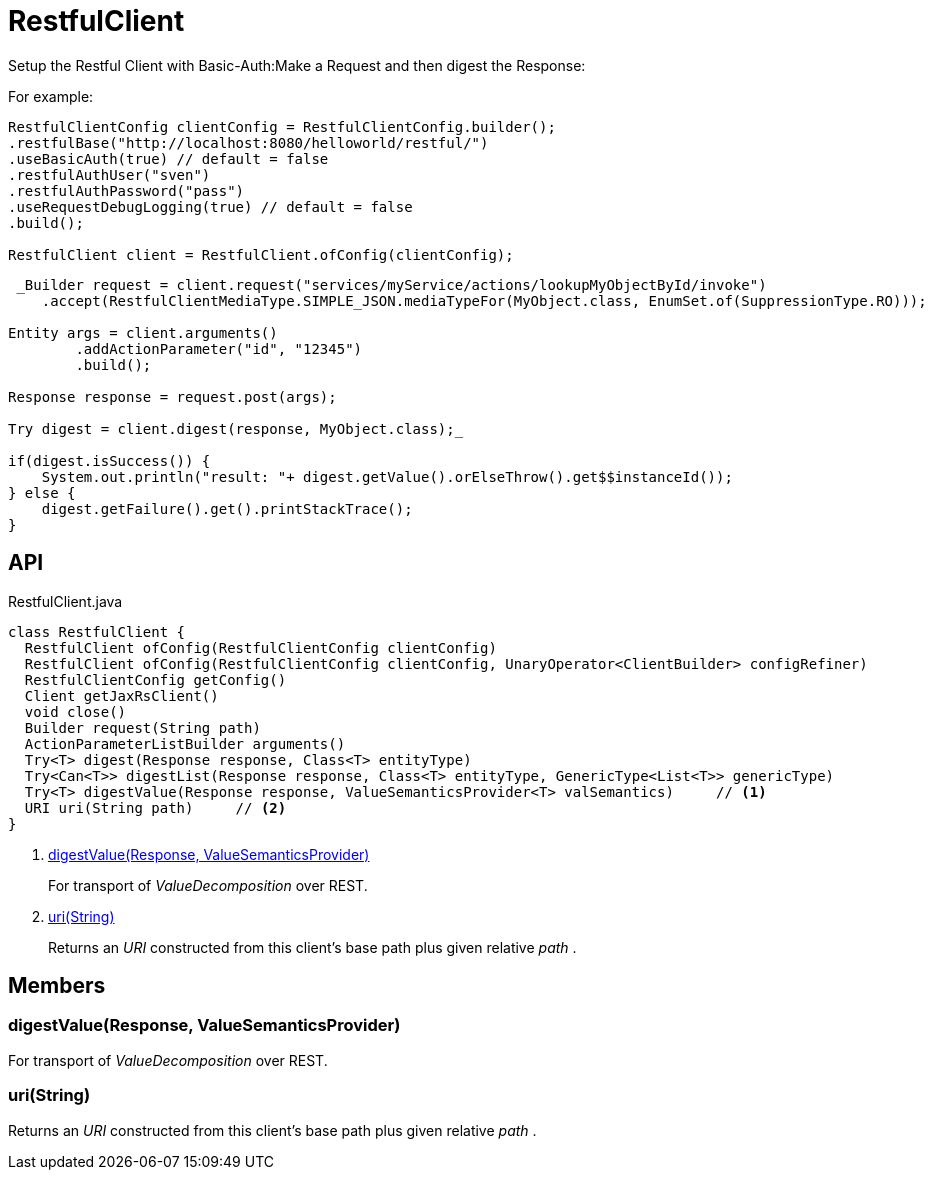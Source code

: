 = RestfulClient
:Notice: Licensed to the Apache Software Foundation (ASF) under one or more contributor license agreements. See the NOTICE file distributed with this work for additional information regarding copyright ownership. The ASF licenses this file to you under the Apache License, Version 2.0 (the "License"); you may not use this file except in compliance with the License. You may obtain a copy of the License at. http://www.apache.org/licenses/LICENSE-2.0 . Unless required by applicable law or agreed to in writing, software distributed under the License is distributed on an "AS IS" BASIS, WITHOUT WARRANTIES OR  CONDITIONS OF ANY KIND, either express or implied. See the License for the specific language governing permissions and limitations under the License.

Setup the Restful Client with Basic-Auth:Make a Request and then digest the Response:

For example:

----

RestfulClientConfig clientConfig = RestfulClientConfig.builder();
.restfulBase("http://localhost:8080/helloworld/restful/")
.useBasicAuth(true) // default = false
.restfulAuthUser("sven")
.restfulAuthPassword("pass")
.useRequestDebugLogging(true) // default = false
.build();

RestfulClient client = RestfulClient.ofConfig(clientConfig);
----

----
 _Builder request = client.request("services/myService/actions/lookupMyObjectById/invoke")
    .accept(RestfulClientMediaType.SIMPLE_JSON.mediaTypeFor(MyObject.class, EnumSet.of(SuppressionType.RO)));

Entity args = client.arguments()
        .addActionParameter("id", "12345")
        .build();

Response response = request.post(args);

Try digest = client.digest(response, MyObject.class);_ 

if(digest.isSuccess()) {
    System.out.println("result: "+ digest.getValue().orElseThrow().get$$instanceId());
} else {
    digest.getFailure().get().printStackTrace();
}
----

== API

[source,java]
.RestfulClient.java
----
class RestfulClient {
  RestfulClient ofConfig(RestfulClientConfig clientConfig)
  RestfulClient ofConfig(RestfulClientConfig clientConfig, UnaryOperator<ClientBuilder> configRefiner)
  RestfulClientConfig getConfig()
  Client getJaxRsClient()
  void close()
  Builder request(String path)
  ActionParameterListBuilder arguments()
  Try<T> digest(Response response, Class<T> entityType)
  Try<Can<T>> digestList(Response response, Class<T> entityType, GenericType<List<T>> genericType)
  Try<T> digestValue(Response response, ValueSemanticsProvider<T> valSemantics)     // <.>
  URI uri(String path)     // <.>
}
----

<.> xref:#digestValue_Response_ValueSemanticsProvider[digestValue(Response, ValueSemanticsProvider)]
+
--
For transport of _ValueDecomposition_ over REST.
--
<.> xref:#uri_String[uri(String)]
+
--
Returns an _URI_ constructed from this client's base path plus given relative _path_ .
--

== Members

[#digestValue_Response_ValueSemanticsProvider]
=== digestValue(Response, ValueSemanticsProvider)

For transport of _ValueDecomposition_ over REST.

[#uri_String]
=== uri(String)

Returns an _URI_ constructed from this client's base path plus given relative _path_ .
